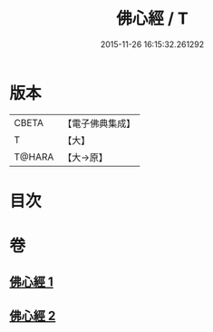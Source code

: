 #+TITLE: 佛心經 / T
#+DATE: 2015-11-26 16:15:32.261292
* 版本
 |     CBETA|【電子佛典集成】|
 |         T|【大】     |
 |    T@HARA|【大→原】   |

* 目次
* 卷
** [[file:KR6j0091_001.txt][佛心經 1]]
** [[file:KR6j0091_002.txt][佛心經 2]]
